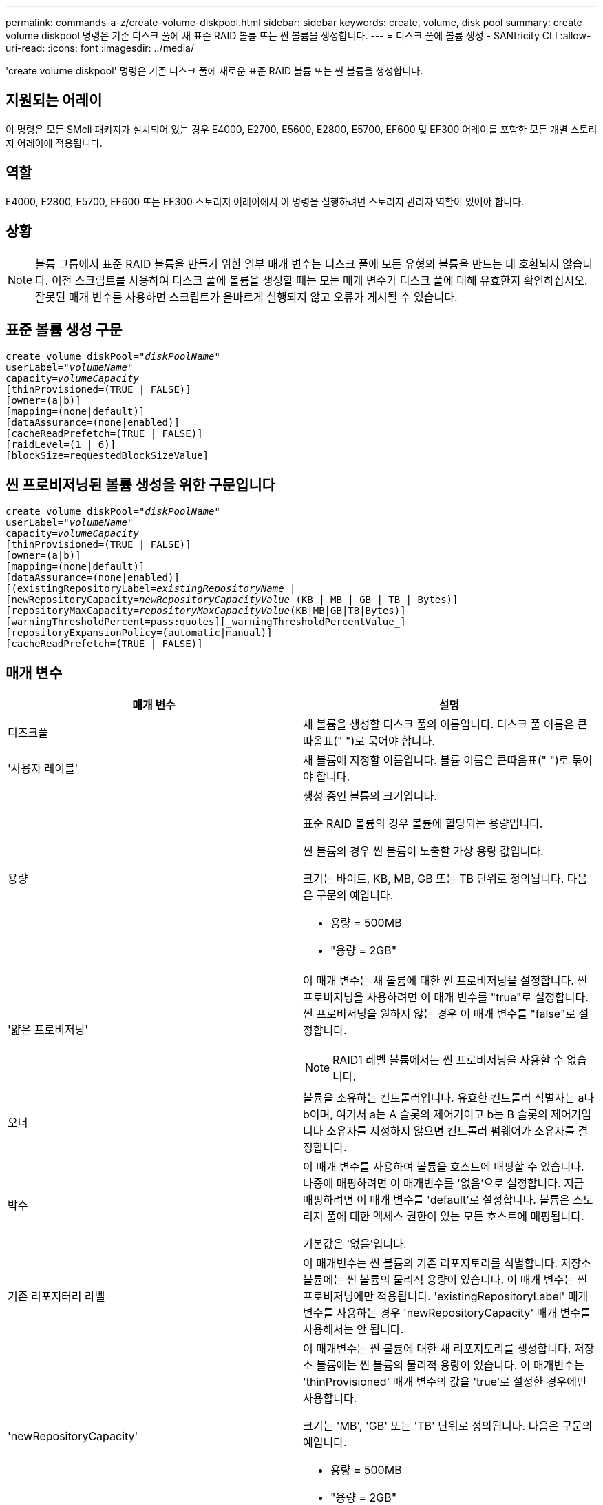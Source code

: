 ---
permalink: commands-a-z/create-volume-diskpool.html 
sidebar: sidebar 
keywords: create, volume, disk pool 
summary: create volume diskpool 명령은 기존 디스크 풀에 새 표준 RAID 볼륨 또는 씬 볼륨을 생성합니다. 
---
= 디스크 풀에 볼륨 생성 - SANtricity CLI
:allow-uri-read: 
:icons: font
:imagesdir: ../media/


[role="lead"]
'create volume diskpool' 명령은 기존 디스크 풀에 새로운 표준 RAID 볼륨 또는 씬 볼륨을 생성합니다.



== 지원되는 어레이

이 명령은 모든 SMcli 패키지가 설치되어 있는 경우 E4000, E2700, E5600, E2800, E5700, EF600 및 EF300 어레이를 포함한 모든 개별 스토리지 어레이에 적용됩니다.



== 역할

E4000, E2800, E5700, EF600 또는 EF300 스토리지 어레이에서 이 명령을 실행하려면 스토리지 관리자 역할이 있어야 합니다.



== 상황

[NOTE]
====
볼륨 그룹에서 표준 RAID 볼륨을 만들기 위한 일부 매개 변수는 디스크 풀에 모든 유형의 볼륨을 만드는 데 호환되지 않습니다. 이전 스크립트를 사용하여 디스크 풀에 볼륨을 생성할 때는 모든 매개 변수가 디스크 풀에 대해 유효한지 확인하십시오. 잘못된 매개 변수를 사용하면 스크립트가 올바르게 실행되지 않고 오류가 게시될 수 있습니다.

====


== 표준 볼륨 생성 구문

[source, cli, subs="+macros"]
----
create volume diskPool=pass:quotes[_"diskPoolName"_
userLabel="_volumeName_"
capacity=_volumeCapacity_]
[thinProvisioned=(TRUE | FALSE)]
[owner=(a|b)]
[mapping=(none|default)]
[dataAssurance=(none|enabled)]
[cacheReadPrefetch=(TRUE | FALSE)]
[raidLevel=(1 | 6)]
[blockSize=requestedBlockSizeValue]
----


== 씬 프로비저닝된 볼륨 생성을 위한 구문입니다

[source, cli, subs="+macros"]
----
create volume diskPool=pass:quotes[_"diskPoolName"_
userLabel="_volumeName_"
capacity=_volumeCapacity_]
[thinProvisioned=(TRUE | FALSE)]
[owner=(a|b)]
[mapping=(none|default)]
[dataAssurance=(none|enabled)]
[(existingRepositoryLabel=pass:quotes[_existingRepositoryName_] |
[newRepositoryCapacity=pass:quotes[_newRepositoryCapacityValue_] (KB | MB | GB | TB | Bytes)]
[repositoryMaxCapacity=pass:quotes[_repositoryMaxCapacityValue_](KB|MB|GB|TB|Bytes)]
[warningThresholdPercent=pass:quotes][_warningThresholdPercentValue_]
[repositoryExpansionPolicy=(automatic|manual)]
[cacheReadPrefetch=(TRUE | FALSE)]
----


== 매개 변수

|===
| 매개 변수 | 설명 


 a| 
디즈크풀
 a| 
새 볼륨을 생성할 디스크 풀의 이름입니다. 디스크 풀 이름은 큰따옴표(" ")로 묶어야 합니다.



 a| 
'사용자 레이블'
 a| 
새 볼륨에 지정할 이름입니다. 볼륨 이름은 큰따옴표(" ")로 묶어야 합니다.



 a| 
용량
 a| 
생성 중인 볼륨의 크기입니다.

표준 RAID 볼륨의 경우 볼륨에 할당되는 용량입니다.

씬 볼륨의 경우 씬 볼륨이 노출할 가상 용량 값입니다.

크기는 바이트, KB, MB, GB 또는 TB 단위로 정의됩니다. 다음은 구문의 예입니다.

* 용량 = 500MB
* "용량 = 2GB"




 a| 
'얇은 프로비저닝'
 a| 
이 매개 변수는 새 볼륨에 대한 씬 프로비저닝을 설정합니다. 씬 프로비저닝을 사용하려면 이 매개 변수를 "true"로 설정합니다. 씬 프로비저닝을 원하지 않는 경우 이 매개 변수를 "false"로 설정합니다.


NOTE: RAID1 레벨 볼륨에서는 씬 프로비저닝을 사용할 수 없습니다.



 a| 
오너
 a| 
볼륨을 소유하는 컨트롤러입니다. 유효한 컨트롤러 식별자는 a나 b이며, 여기서 a는 A 슬롯의 제어기이고 b는 B 슬롯의 제어기입니다 소유자를 지정하지 않으면 컨트롤러 펌웨어가 소유자를 결정합니다.



 a| 
박수
 a| 
이 매개 변수를 사용하여 볼륨을 호스트에 매핑할 수 있습니다. 나중에 매핑하려면 이 매개변수를 '없음'으로 설정합니다. 지금 매핑하려면 이 매개 변수를 'default'로 설정합니다. 볼륨은 스토리지 풀에 대한 액세스 권한이 있는 모든 호스트에 매핑됩니다.

기본값은 '없음'입니다.



 a| 
기존 리포지터리 라벨
 a| 
이 매개변수는 씬 볼륨의 기존 리포지토리를 식별합니다. 저장소 볼륨에는 씬 볼륨의 물리적 용량이 있습니다. 이 매개 변수는 씬 프로비저닝에만 적용됩니다. 'existingRepositoryLabel' 매개 변수를 사용하는 경우 'newRepositoryCapacity' 매개 변수를 사용해서는 안 됩니다.



 a| 
'newRepositoryCapacity'
 a| 
이 매개변수는 씬 볼륨에 대한 새 리포지토리를 생성합니다. 저장소 볼륨에는 씬 볼륨의 물리적 용량이 있습니다. 이 매개변수는 'thinProvisioned' 매개 변수의 값을 'true'로 설정한 경우에만 사용합니다.

크기는 'MB', 'GB' 또는 'TB' 단위로 정의됩니다. 다음은 구문의 예입니다.

* 용량 = 500MB
* "용량 = 2GB"


기본값은 가상 용량의 50%입니다.



 a| 
재량 최대 용량
 a| 
이 매개 변수는 씬 볼륨의 리포지토리에 대한 최대 용량을 정의합니다. 이 매개변수는 'thinProvisioned' 매개 변수의 값을 'true'로 설정한 경우에만 사용합니다.

크기는 'MB', 'GB' 또는 'TB' 단위로 정의됩니다. 다음은 구문의 예입니다.

* 용량 = 500MB
* "용량 = 2GB"




 a| 
"warningThresholdPercent"를 참조하십시오
 a| 
씬 볼륨이 거의 꽉 찼다는 경고 메시지가 표시되는 씬 볼륨 용량의 비율입니다. 정수 값을 사용합니다. 예를 들어 값이 70이면 70%를 의미합니다.

유효한 값은 1에서 100 사이의 값입니다.

이 매개 변수를 100으로 설정하면 경고 경고가 비활성화됩니다.



 a| 
재확대정책
 a| 
이 매개변수는 확장 정책을 자동 또는 수동 으로 설정합니다. 정책을 '자동'에서 '수동'으로 변경하면 최대 용량 값(할당량)이 저장소 볼륨의 물리적 용량으로 변경됩니다.



 a| 
"cacheReadPrefetch"
 a| 
캐시 읽기 프리페치를 설정하거나 해제하는 설정입니다. 캐시 읽기 프리페치를 해제하려면 이 매개 변수를 "false"로 설정합니다. 캐시 읽기 프리페치를 설정하려면 이 매개 변수를 "true"로 설정합니다.



 a| 
레이드레벨
 a| 
디스크 풀에서 생성되는 볼륨의 RAID 레벨을 설정합니다. RAID1을 지정하려면 1로 설정합니다. RAID6를 지정하려면 6으로 설정합니다. RAID 레벨이 설정되지 않은 경우 기본적으로 디스크 풀에 RAID6가 사용됩니다.



 a| 
블록사이즈
 a| 
이 매개 변수는 생성할 볼륨의 블록 크기를 설정합니다. 의 값 `0` 또는 설정되지 않은 매개 변수는 기본 블록 크기를 사용합니다.

|===


== 참고

각 볼륨 이름은 고유해야 합니다. 사용자 레이블에는 영숫자, 밑줄(_), 하이픈(-) 및 파운드(#)를 조합하여 사용할 수 있습니다. 사용자 레이블은 최대 30자까지 가능합니다.

씬 볼륨의 경우 'capacity' 매개변수는 볼륨의 가상 용량을 지정하고 'RepositoryCapacity' 매개변수는 리포지토리 볼륨으로 생성된 볼륨의 용량을 지정합니다. 새 볼륨을 생성하는 대신 기존의 미사용 저장소 볼륨을 지정하려면 "existingRepositoryLabel" 매개 변수를 사용합니다.

씬 볼륨을 생성할 때 최상의 결과를 얻으려면 저장소 볼륨이 이미 존재하거나 이미 존재하는 디스크 풀에 생성되어야 합니다. 씬 볼륨을 생성할 때 선택적 매개 변수 중 일부를 지정하지 않으면 스토리지 관리 소프트웨어가 저장소 볼륨 생성을 시도합니다. 가장 적합한 대상 볼륨은 이미 존재하고 크기 요구 사항 내에 있는 저장소 볼륨입니다. 다음으로 가장 적합한 대상 볼륨은 디스크 풀 사용 가능 범위에서 생성되는 새 저장소 볼륨입니다.

씬 볼륨의 저장소 볼륨은 볼륨 그룹에서 생성할 수 없습니다.

씬 프로비저닝된 볼륨은 EF300 또는 EF600에서 지원되지 않습니다.



== 데이터 무결성 관리

DA(Data Assurance) 기능은 전체 스토리지 시스템에서 데이터 무결성을 향상시킵니다. DA를 사용하면 호스트와 드라이브 간에 데이터가 이동할 때 발생할 수 있는 오류를 스토리지 시스템에서 확인할 수 있습니다. 이 기능을 활성화하면 스토리지 배열은 볼륨의 각 데이터 블록에 오류 검사 코드(순환 중복 검사 또는 CRC라고도 함)를 추가합니다. 데이터 블록이 이동된 후 스토리지 배열은 이러한 CRC 코드를 사용하여 전송 중에 오류가 발생했는지 확인합니다. 잠재적으로 손상된 데이터는 디스크에 기록되거나 호스트에 반환되지 않습니다.

DA 기능을 사용하려면 DA를 지원하는 드라이브만 포함된 풀 또는 볼륨 그룹으로 시작하십시오. 그런 다음 DA 가능 볼륨을 생성합니다. 마지막으로 DA를 지원하는 I/O 인터페이스를 사용하여 이러한 DA 지원 볼륨을 호스트에 매핑합니다. DA를 지원하는 I/O 인터페이스로는 InfiniBand를 통한 파이버 채널, SAS 및 iSER(RDMA/IB용 iSCSI 확장) 등이 있습니다. DA는 이더넷을 통한 iSCSI 또는 InfiniBand를 통한 SRP에서 지원되지 않습니다.

[NOTE]
====
모든 드라이브가 DA를 지원할 수 있는 경우, DATaAssurance 매개 변수를 "enabled"로 설정한 다음 특정 작업에 DA를 사용할 수 있습니다. 예를 들어, DA 지원 드라이브를 포함하는 볼륨 그룹을 생성한 다음 해당 볼륨 그룹 내에서 DA 지원 볼륨을 생성할 수 있습니다. DA 지원 볼륨을 사용하는 다른 작업에는 DA 기능을 지원하는 옵션이 있습니다.

====
"aAssurance" 매개 변수를 "Enabled"로 설정하면 볼륨 후보에 대한 데이터 보증 가능 드라이브만 고려되며, 그렇지 않으면 데이터 보증 가능 드라이브와 비 데이터 보증 가능 드라이브가 모두 고려됩니다. 데이터 보증 드라이브만 사용할 수 있는 경우 활성화된 데이터 보증 드라이브를 사용하여 새 볼륨이 생성됩니다.



== 최소 펌웨어 레벨입니다

7.83

8.70이 를 추가합니다 `_raidLevel_` 및 `_blockSize` 매개 변수.

